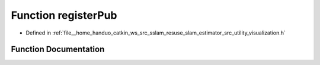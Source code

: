 .. _exhale_function_visualization_8h_1a650c314e456a2e75b09c342e7052711d:

Function registerPub
====================

- Defined in :ref:`file__home_handuo_catkin_ws_src_sslam_resuse_slam_estimator_src_utility_visualization.h`


Function Documentation
----------------------


.. doxygenfunction:: registerPub(ros::NodeHandle&)
